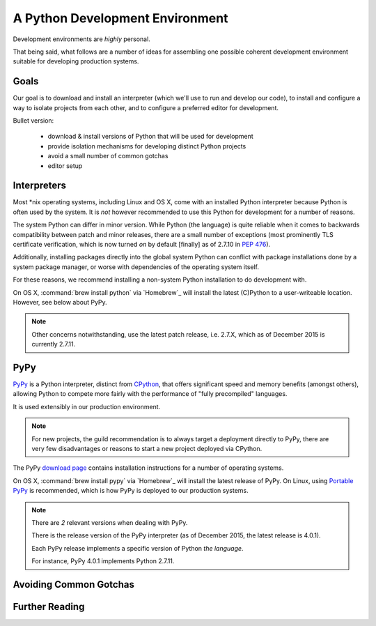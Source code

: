================================
A Python Development Environment
================================

Development environments are *highly* personal.

That being said, what follows are a number of ideas for assembling
one possible coherent development environment suitable for developing
production systems.


Goals
=====

Our goal is to download and install an interpreter (which we'll use to
run and develop our code), to install and configure a way to isolate
projects from each other, and to configure a preferred editor for
development.


Bullet version:

    * download & install versions of Python that will be used for development
    * provide isolation mechanisms for developing distinct Python projects
    * avoid a small number of common gotchas
    * editor setup


Interpreters
============

Most \*nix operating systems, including Linux and OS X, come with an
installed Python interpreter because Python is often used by the system.
It is *not* however recommended to use this Python for development for a
number of reasons.

The system Python can differ in minor version. While Python (the
language) is quite reliable when it comes to backwards compatibility
between patch and minor releases, there are a small number of exceptions
(most prominently TLS certificate verification, which is now turned *on*
by default [finally] as of 2.7.10 in :pep:`476`).

Additionally, installing packages directly into the global system
Python can conflict with package installations done by a system package
manager, or worse with dependencies of the operating system itself.

For these reasons, we recommend installing a non-system Python
installation to do development with.

On OS X, :command:`brew install python` via `Homebrew`_ will install the
latest (C)Python to a user-writeable location. However, see below about
PyPy.

.. seealso::

    PyPy below for installation of a separate interpreter used by many
    production compnents.

.. note::

    Other concerns notwithstanding, use the latest patch release, i.e.
    2.7.X, which as of December 2015 is currently 2.7.11.


PyPy
====

.. todo:: Probably deserves elaboration as its own topic

`PyPy <http://pypy.org/>`_ is a Python interpreter, distinct from
`CPython <https://en.wikipedia.org/wiki/CPython>`_, that offers
significant speed and memory benefits (amongst others), allowing Python
to compete more fairly with the performance of "fully precompiled"
languages.

It is used extensibly in our production environment.


.. note::

    For new projects, the guild recommendation is to always target a
    deployment directly to PyPy, there are very few disadvantages or
    reasons to start a new project deployed via CPython.


The PyPy `download page <http://pypy.org/download.html>`_ contains
installation instructions for a number of operating systems.

On OS X, :command:`brew install pypy` via `Homebrew`_ will install
the latest release of PyPy. On Linux, using `Portable PyPy
<https://github.com/squeaky-pl/portable-pypy>`_ is recommended, which is
how PyPy is deployed to our production systems.


.. note::

    There are *2* relevant versions when dealing with PyPy.

    There is the release version of the PyPy interpreter (as of December 2015,
    the latest release is 4.0.1).

    Each PyPy release implements a specific version of Python *the language*.

    For instance, PyPy 4.0.1 implements Python 2.7.11.


Avoiding Common Gotchas
=======================

.. seealso::

    This section concerns a number of common development environment
    gotchas. `Language Tips & Gotchas`_ has some more general
    information on possible hiccups.


Further Reading
===============

.. seealso::

    `testing` for some guidance on setting up an environment suitable for
    running test suites
